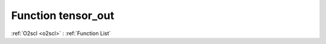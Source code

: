 Function tensor_out
===================

:ref:`O2scl <o2scl>` : :ref:`Function List`

.. doxygenfunction:: ::tensor_out
